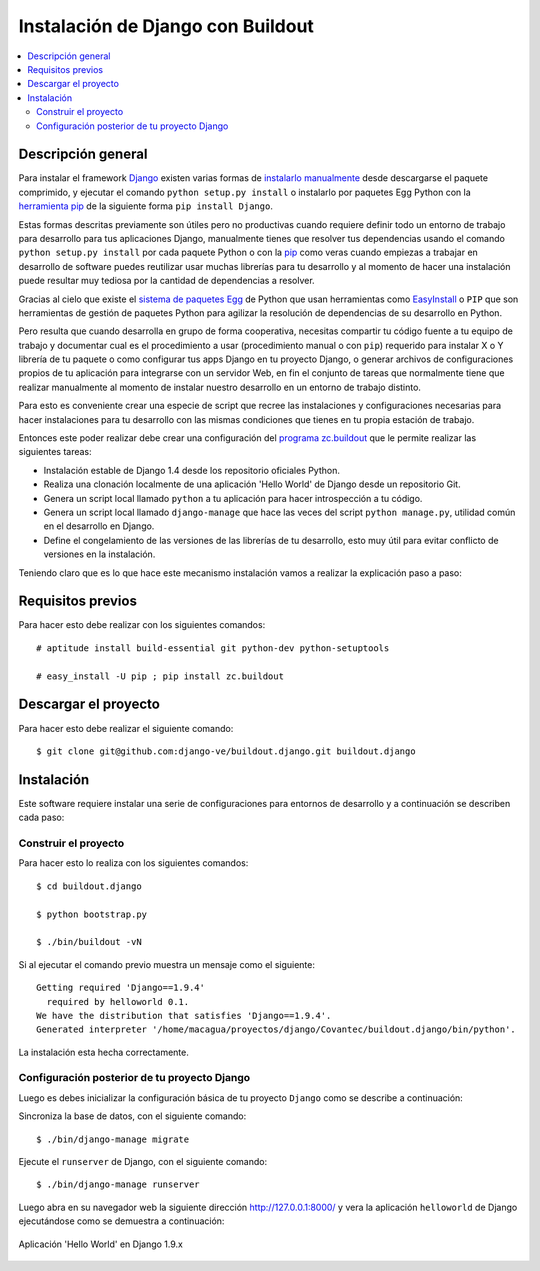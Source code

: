 .. -*- coding: utf-8 -*-

.. django_buildout:

==================================
Instalación de Django con Buildout
==================================

.. contents :: :local:


Descripción general
===================

Para instalar el framework `Django`_ existen varias formas de 
`instalarlo manualmente`_ desde descargarse el paquete comprimido, 
y ejecutar el comando ``python setup.py install`` o instalarlo por 
paquetes Egg Python con la `herramienta pip`_ de la siguiente forma 
``pip install Django``.

Estas formas descritas previamente son útiles pero no productivas cuando 
requiere definir todo un entorno de trabajo para desarrollo para tus 
aplicaciones Django, manualmente tienes que resolver tus dependencias 
usando el comando ``python setup.py install`` por cada paquete Python o con 
la `pip`_ como veras cuando empiezas a trabajar en desarrollo 
de software puedes reutilizar usar muchas librerías para tu desarrollo y al 
momento de hacer una instalación puede resultar muy tediosa por la cantidad 
de dependencias a resolver. 

Gracias al cielo que existe el `sistema de paquetes Egg`_ de Python que usan 
herramientas como `EasyInstall`_ o ``PIP`` que son herramientas de gestión de 
paquetes Python para agilizar la resolución de dependencias de su desarrollo 
en Python.

Pero resulta que cuando desarrolla en grupo de forma cooperativa, necesitas 
compartir tu código fuente a tu equipo de trabajo y documentar cual es el 
procedimiento a usar (procedimiento manual o con ``pip``) requerido para instalar 
X o Y librería de tu paquete o como configurar tus apps Django en tu proyecto 
Django, o generar archivos de configuraciones propios de tu aplicación para 
integrarse con un servidor Web, en fin el conjunto de tareas que normalmente 
tiene que realizar manualmente al momento de instalar nuestro desarrollo en 
un entorno de trabajo distinto.

Para esto es conveniente crear una especie de script que recree las instalaciones 
y configuraciones necesarias para hacer instalaciones para tu desarrollo con las 
mismas condiciones que tienes en tu propia estación de trabajo.

Entonces este poder realizar debe crear una configuración del `programa zc.buildout`_ que
le permite realizar las siguientes tareas:

* Instalación estable de Django 1.4 desde los repositorio oficiales Python.

* Realiza una clonación localmente de una aplicación 'Hello World' de Django desde un repositorio Git.

* Genera un script local llamado ``python`` a tu aplicación para hacer introspección a tu código.

* Genera un script local llamado ``django-manage`` que hace las veces del script ``python manage.py``, 
  utilidad común en el desarrollo en Django.

* Define el congelamiento de las versiones de las librerías de tu desarrollo, esto muy útil para evitar 
  conflicto de versiones en la instalación.

Teniendo claro que es lo que hace este mecanismo instalación vamos a realizar la explicación paso a paso:

Requisitos previos
==================

Para hacer esto debe realizar con los siguientes comandos: ::
    
    # aptitude install build-essential git python-dev python-setuptools

    # easy_install -U pip ; pip install zc.buildout


Descargar el proyecto
=====================

Para hacer esto debe realizar el siguiente comando: ::
    
    $ git clone git@github.com:django-ve/buildout.django.git buildout.django


Instalación
===========

Este software requiere instalar una serie de configuraciones para 
entornos de desarrollo y a continuación se describen cada paso:


Construir el proyecto
---------------------

Para hacer esto lo realiza con los siguientes comandos: ::
    
    $ cd buildout.django

    $ python bootstrap.py

    $ ./bin/buildout -vN

Si al ejecutar el comando previo muestra un mensaje como el siguiente: ::

    Getting required 'Django==1.9.4'
      required by helloworld 0.1.
    We have the distribution that satisfies 'Django==1.9.4'.
    Generated interpreter '/home/macagua/proyectos/django/Covantec/buildout.django/bin/python'.

La instalación esta hecha correctamente.

Configuración posterior de tu proyecto Django
---------------------------------------------

Luego es debes inicializar la configuración básica de tu proyecto 
``Django`` como se describe a continuación:

Sincroniza la base de datos, con el siguiente comando: :: 
    
    $ ./bin/django-manage migrate

Ejecute el ``runserver`` de Django, con el siguiente comando: ::
    
    $ ./bin/django-manage runserver

Luego abra en su navegador web la siguiente dirección http://127.0.0.1:8000/ 
y vera la aplicación ``helloworld`` de Django ejecutándose como se demuestra a 
continuación: 

.. figure:: https://github.com/django-ve/helloworld/raw/master/docs/django_helloword.png
   :align: center
   :alt: Aplicación 'Hello World' en Django 1.9.x

   Aplicación 'Hello World' en Django 1.9.x

.. _Django: https://www.djangoproject.com/
.. _sistema de paquetes Egg: http://bosqueviejo.net/2011/10/21/egg-huevos-de-python/
.. _instalarlo manualmente: https://docs.djangoproject.com/en/1.6/topics/install/#installing-an-official-release-manually
.. _herramienta pip: https://docs.djangoproject.com/en/1.6/topics/install/#installing-an-official-release-with-pip
.. _EasyInstall: http://plone-spanish-docs.readthedocs.org/en/latest/python/setuptools.html
.. _pip: http://plone-spanish-docs.readthedocs.org/en/latest/python/distribute_pip.html
.. _programa zc.buildout: http://plone-spanish-docs.readthedocs.org/en/latest/buildout/replicacion_proyectos_python.html
